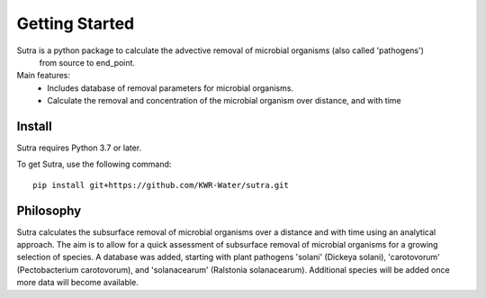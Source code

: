 ===============
Getting Started
===============
Sutra is a python package to calculate the advective removal of microbial organisms (also called 'pathogens')
            from source to end_point.

Main features:
 - Includes database of removal parameters for microbial organisms. 
 - Calculate the removal and concentration of the microbial organism over distance, and with time   

Install
-------
Sutra requires Python 3.7 or later.

To get Sutra, use the following command::

  pip install git+https://github.com/KWR-Water/sutra.git

Philosophy
----------

..
  #AH AH @MartinvdS @MartinK ...  what here?

Sutra calculates the subsurface removal of microbial organisms over a distance and with time using an analytical approach.  
The aim is to allow for a quick assessment of subsurface removal of microbial organisms for a growing selection of species.    
A database was added, starting with plant pathogens 'solani' (Dickeya solani), 'carotovorum' (Pectobacterium carotovorum), 
and 'solanacearum' (Ralstonia solanacearum). Additional species will be added once more data will become available. 
